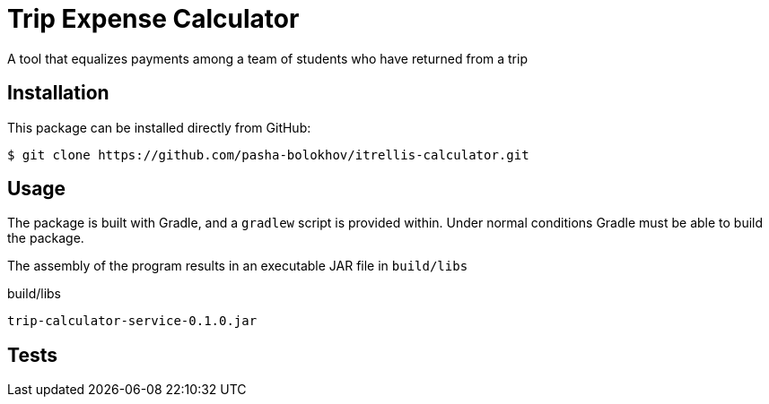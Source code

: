 

= Trip Expense Calculator

[.lead]
A tool that equalizes payments among a team of students who have returned from a trip

== Installation

This package can be installed directly from GitHub:
[source,shell]
----
$ git clone https://github.com/pasha-bolokhov/itrellis-calculator.git
----

== Usage

The package is built with Gradle, and a `gradlew` script is provided within. Under normal conditions Gradle must be able to build the package.

The assembly of the program results in an executable JAR file in `build/libs`

.build/libs
----
trip-calculator-service-0.1.0.jar
----


== Tests




